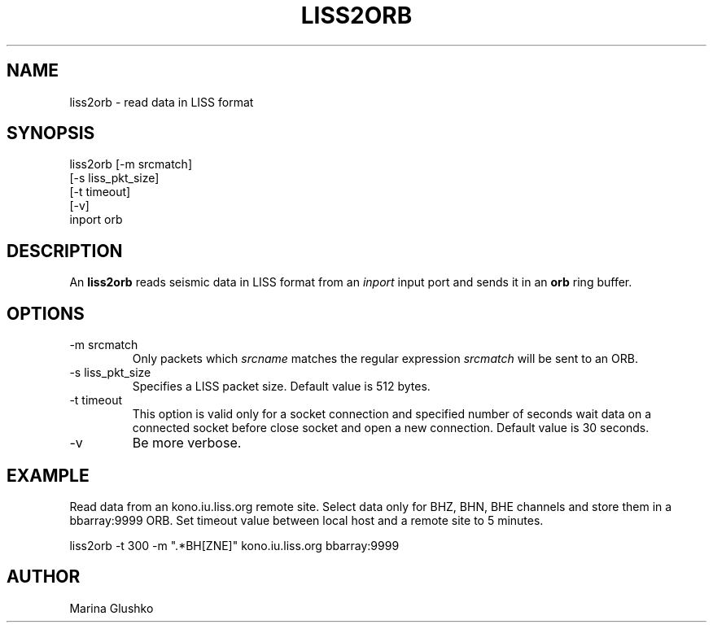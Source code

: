 .TH LISS2ORB 1 "1 August 1998" " "
.SH NAME
liss2orb \- read data in LISS format 
.SH SYNOPSIS
.nf

liss2orb [-m srcmatch]
    [-s liss_pkt_size]
    [-t timeout]
    [-v] 
    inport orb

.fi
.SH DESCRIPTION
An \fBliss2orb\fP reads seismic data in LISS format from an \fIinport\fR input port 
and sends it in an \fBorb\fP ring buffer.
.SH OPTIONS
.IP "-m srcmatch"
Only packets  which \fIsrcname\fR  matches the regular 
expression \fIsrcmatch\fR will be sent to an ORB.
.IP "-s liss_pkt_size"
Specifies a LISS packet size. Default value is 512 bytes.  
.IP "-t timeout "
This option is valid only for a socket connection and specified number of
seconds wait data on a connected socket before close socket and open a
new connection. Default value is 30 seconds.
.IP "-v"
Be more verbose.
.SH EXAMPLE
.LP
Read data from an kono.iu.liss.org remote site. Select data only for BHZ, BHN, BHE
channels and store them in a  bbarray:9999 ORB. Set timeout value between 
local host and a remote site to 5 minutes. 

.nf

liss2orb -t 300 -m ".*BH[ZNE]" kono.iu.liss.org bbarray:9999

.fi
.SH AUTHOR
Marina Glushko
